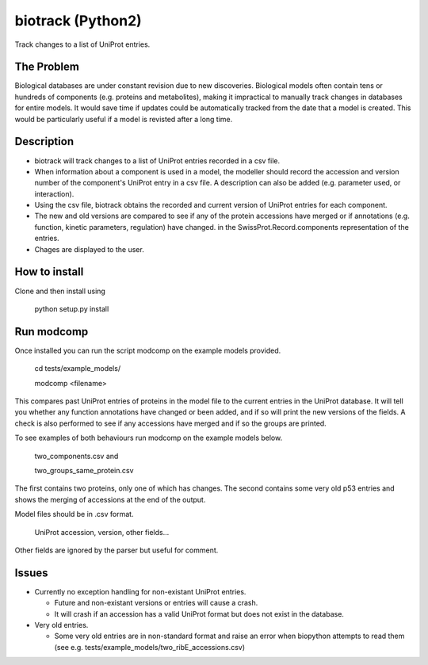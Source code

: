 ==================
biotrack (Python2)
==================

Track changes to a list of UniProt entries.

The Problem
-----------

Biological databases are under constant revision due to new discoveries. Biological models often contain tens or hundreds of components (e.g. proteins and metabolites), making it impractical to manually track changes in databases for entire models. It would save time if updates could be automatically tracked from the date that a model is created. This would be particularly useful if a model is revisted after a long time.

Description
-----------

* biotrack will track changes to a list of UniProt entries recorded in a csv file.

* When information about a component is used in a model, the modeller should record the accession and version number of
  the component's UniProt entry in a csv file. A description can also be added (e.g. parameter used, or interaction). 

* Using the csv file, biotrack obtains the recorded and current version of UniProt entries for each component.

* The new and old versions are compared to see if any of the protein accessions have
  merged or if annotations
  (e.g. function, kinetic parameters, regulation) have changed. in the
  SwissProt.Record.components representation of the entries.

* Chages are displayed to the user.

How to install
--------------

Clone and then install using

    python setup.py install

Run modcomp
-----------

Once installed you can run the script modcomp on the example models
provided.

    cd tests/example_models/

    modcomp <filename>

This compares past UniProt entries of proteins in the model file to
the current entries in the UniProt database. It will tell you whether
any function annotations have changed or been added, and if so will
print the new versions of the fields. A check is also performed to see
if any accessions have merged and if so the groups are printed.
 
To see examples of both behaviours run modcomp on the example models
below.

   two_components.csv and
  
   two_groups_same_protein.csv
  
The first contains two proteins, only one of which has changes. The 
second contains some very old p53 entries and shows the merging of
accessions at the end of the output.

Model files should be in .csv format.

    UniProt accession, version, other fields...

Other fields are ignored by the parser but useful for comment.

Issues
------

* Currently no exception handling for non-existant UniProt entries.
  
  - Future and non-existant versions or entries will cause a crash.
  
  - It will crash if an accession has a valid UniProt format but does
    not exist in the database.


* Very old entries.

  - Some very old entries are in non-standard format and raise an error
    when biopython attempts to read them (see e.g.
    tests/example_models/two_ribE_accessions.csv)

..
  - You cannot use a secodary accession to retrieve a UniSave entry after
    merging. You can however formUniSave entries before merging and the current
    http://www.uniprot.org/ entry can be retrieved with a secondary
    accession.

.. 
  Ideas for future releases
  -------------------------

  * Use difflib to find diffs between fields rather than just spitting
    out the entire field. Sometimes all that has changed with a field is
    that a reference has been added.

  * Compare by GO (Gene Ontology). A Bio.SwissProt.Record object does
    not contain any GO terms. Use an alternative method to retreive
    these from UniProt.

  * There should be an option to return an updated model file with the
    latest entry versions.

  * Make it interactive. It should be possible to specify for which
    fields of the SwissProt.Record.comments list a user wants to view
    changes. This will require fecthing the records first and then
    giving a list of options to the user.

  * Django implementation. This could tell the user if any proteins have
    merged and provide links to a UniSave diff comparison for any
    annotation changes.

  * Explore options for interfacing with the BioModels database. These
    have minimum information standards. Can I get the components in the
    correct format from either version numbers or dates?
  
  * It is relatively easy to track changes to known components which we
    specify. How do we detect new components to include? We could study
    pathway databases (e.g. KEGG, UniPathway) or use GO.

  * Expand to other types of molecule and databases.
